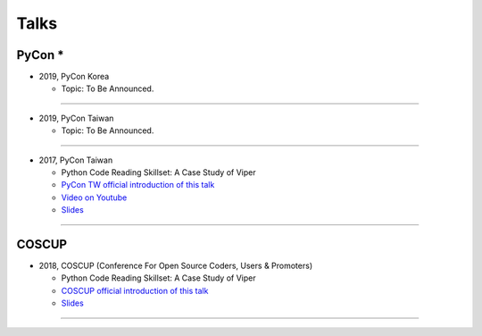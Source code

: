 +++++
Talks
+++++

PyCon *
========

* 2019, PyCon Korea

  + Topic: To Be Announced.

--------

* 2019, PyCon Taiwan

  + Topic: To Be Announced.

--------

* 2017, PyCon Taiwan

  + Python Code Reading Skillset: A Case Study of Viper
  + `PyCon TW official introduction of this talk <https://tw.pycon.org/2017/en-us/events/talk/319090797213384781/>`_
  + `Video on Youtube <https://youtu.be/TWpoBK1xhYU>`_
  + `Slides <https://docs.google.com/presentation/d/1HwBrETgmEz6-igEVaPAtQPWyuBljyFyvXtKzHLSVaMk/edit?usp=sharing>`_

--------

COSCUP
=======

* 2018, COSCUP (Conference For Open Source Coders, Users & Promoters)

  + Python Code Reading Skillset: A Case Study of Viper
  + `COSCUP official introduction of this talk <https://coscup.org/2018/programs/viper/>`_
  + `Slides <https://docs.google.com/presentation/d/1T4qcir5dEXq2956xqDtr_8sfXSkfHa8VAN-GC6BZLdc/edit?usp=sharing>`_

--------
